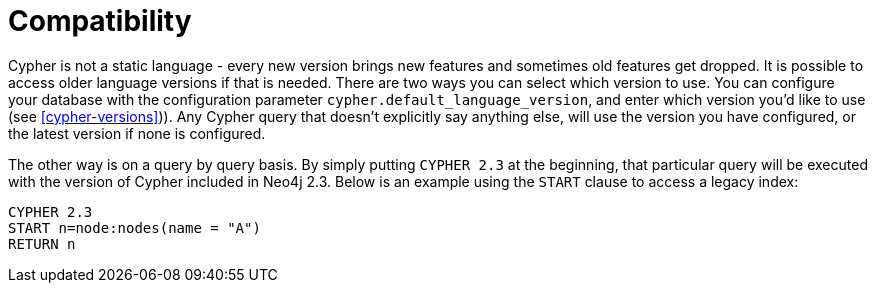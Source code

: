 [[cypher-compatibility]]
= Compatibility

Cypher is not a static language - every new version brings new features and sometimes old features get dropped.
It is possible to access older language versions if that is needed.
There are two ways you can select which version to use.
You can configure your database with the configuration parameter `cypher.default_language_version`, and enter which version you'd like to use (see <<cypher-versions>>)).
Any Cypher query that doesn't explicitly say anything else, will use the version you have configured, or the latest version if none is configured.

The other way is on a query by query basis.
By simply putting `CYPHER 2.3` at the beginning, that particular query will be executed with the version of Cypher included in Neo4j 2.3.
Below is an example using the `START` clause to access a legacy index:

[source,cypher]
----
CYPHER 2.3
START n=node:nodes(name = "A")
RETURN n
----

